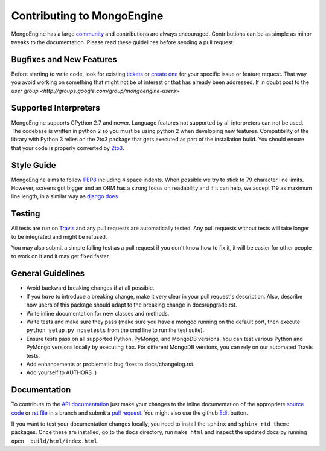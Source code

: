 Contributing to MongoEngine
===========================

MongoEngine has a large `community
<https://raw.github.com/MongoEngine/mongoengine/master/AUTHORS>`_ and
contributions are always encouraged. Contributions can be as simple as
minor tweaks to the documentation. Please read these guidelines before
sending a pull request.

Bugfixes and New Features
-------------------------

Before starting to write code, look for existing `tickets
<https://github.com/MongoEngine/mongoengine/issues?state=open>`_ or `create one
<https://github.com/MongoEngine/mongoengine/issues>`_ for your specific
issue or feature request. That way you avoid working on something
that might not be of interest or that has already been addressed. If in doubt
post to the `user group <http://groups.google.com/group/mongoengine-users>`

Supported Interpreters
----------------------

MongoEngine supports CPython 2.7 and newer. Language
features not supported by all interpreters can not be used.
The codebase is written in python 2 so you must be using python 2
when developing new features. Compatibility of the library with Python 3
relies on the 2to3 package that gets executed as part of the installation
build. You should ensure that your code is properly converted by
`2to3 <http://docs.python.org/library/2to3.html>`_.

Style Guide
-----------

MongoEngine aims to follow `PEP8 <http://www.python.org/dev/peps/pep-0008/>`_
including 4 space indents. When possible we try to stick to 79 character line
limits. However, screens got bigger and an ORM has a strong focus on
readability and if it can help, we accept 119 as maximum line length, in a
similar way as `django does
<https://docs.djangoproject.com/en/dev/internals/contributing/writing-code/coding-style/#python-style>`_

Testing
-------

All tests are run on `Travis <http://travis-ci.org/MongoEngine/mongoengine>`_
and any pull requests are automatically tested. Any pull requests without
tests will take longer to be integrated and might be refused.

You may also submit a simple failing test as a pull request if you don't know
how to fix it, it will be easier for other people to work on it and it may get
fixed faster.

General Guidelines
------------------

- Avoid backward breaking changes if at all possible.
- If you *have* to introduce a breaking change, make it very clear in your
  pull request's description. Also, describe how users of this package
  should adapt to the breaking change in docs/upgrade.rst.
- Write inline documentation for new classes and methods.
- Write tests and make sure they pass (make sure you have a mongod
  running on the default port, then execute ``python setup.py nosetests``
  from the cmd line to run the test suite).
- Ensure tests pass on all supported Python, PyMongo, and MongoDB versions.
  You can test various Python and PyMongo versions locally by executing
  ``tox``. For different MongoDB versions, you can rely on our automated
  Travis tests.
- Add enhancements or problematic bug fixes to docs/changelog.rst.
- Add yourself to AUTHORS :)

Documentation
-------------

To contribute to the `API documentation
<http://docs.mongoengine.org/en/latest/apireference.html>`_
just make your changes to the inline documentation of the appropriate
`source code <https://github.com/MongoEngine/mongoengine>`_ or `rst file
<https://github.com/MongoEngine/mongoengine/tree/master/docs>`_ in a
branch and submit a `pull request <https://help.github.com/articles/using-pull-requests>`_.
You might also use the github `Edit <https://github.com/blog/844-forking-with-the-edit-button>`_
button.

If you want to test your documentation changes locally, you need to install
the ``sphinx`` and ``sphinx_rtd_theme`` packages. Once these are installed,
go to the ``docs`` directory, run ``make html`` and inspect the updated docs
by running ``open _build/html/index.html``.
